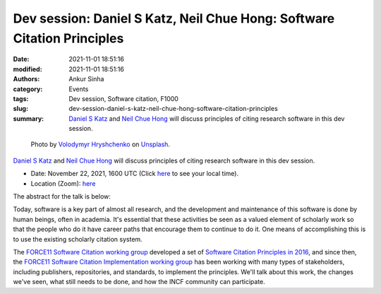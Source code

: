 Dev session: Daniel S Katz, Neil Chue Hong: Software Citation Principles
########################################################################
:date: 2021-11-01 18:51:16
:modified: 2021-11-01 18:51:16
:authors: Ankur Sinha
:category: Events
:tags: Dev session, Software citation, F1000
:slug: dev-session-daniel-s-katz-neil-chue-hong-software-citation-principles
:summary: `Daniel S Katz`_ and `Neil Chue Hong`_ will discuss principles of citing research software in this dev session.


.. raw:: html

   <center>

.. figure:: {static}/images/20211101-speech-bubble.jpg
    :alt: Discussion
    :width: 50%
    :class: img-responsive
    :target: #

    Photo by `Volodymyr Hryshchenko <https://unsplash.com/@lunarts?utm_source=unsplash&utm_medium=referral&utm_content=creditCopyText>`__ on `Unsplash <https://unsplash.com/s/photos/discussions?utm_source=unsplash&utm_medium=referral&utm_content=creditCopyText>`__.


.. raw:: html

   </center>
   <br />

`Daniel S Katz`_ and `Neil Chue Hong`_ will discuss principles of citing research software in this dev session.

- Date: November 22, 2021, 1600 UTC (Click `here <https://www.timeanddate.com/worldclock/fixedtime.html?msg=Dev+session%3A+Software+Citation+Principles&iso=20211122T16&p1=1440&ah=1>`__ to see your local time).
- Location (Zoom): `here <https://ucl.zoom.us/j/94578141033?pwd=SlZBcEluT2svUWhseGFHMUVLWFB0UT09>`__

The abstract for the talk is below:

Today, software is a key part of almost all research, and the development and
maintenance of this software is done by human beings, often in academia. It's
essential that these activities be seen as a valued element of scholarly work
so that the people who do it have career paths that encourage them to continue
to do it. One means of accomplishing this is to use the existing scholarly
citation system.

The `FORCE11 Software Citation working group
<https://www.force11.org/group/software-citation-working-group>`__ developed a
set of `Software Citation Principles in 2016
<https://www.force11.org/software-citation-principles>`__, and since then, the
`FORCE11 Software Citation Implementation working group
<https://www.force11.org/group/software-citation-implementation-working-group>`__
has been working with many types of stakeholders, including publishers,
repositories, and standards, to implement the principles.  We'll talk about
this work, the changes we've seen, what still needs to be done, and how the
INCF community can participate.

.. _Neil Chue Hong: https://www.force11.org/users/neil-chue-hong
.. _Daniel S Katz: https://www.force11.org/users/daniel-s-katz
